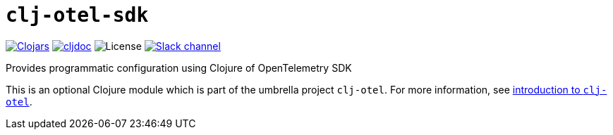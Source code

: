 = `clj-otel-sdk`

image:https://img.shields.io/badge/clojars-0.2.10-orange?logo=clojure&logoColor=white[Clojars,link=https://clojars.org/com.github.steffan-westcott/clj-otel-sdk/versions/0.2.10]
ifndef::env-cljdoc[]
image:https://img.shields.io/badge/cljdoc-0.2.10-blue[cljdoc,link=https://cljdoc.org/d/com.github.steffan-westcott/clj-otel-sdk/0.2.10]
endif::[]
image:https://img.shields.io/github/license/steffan-westcott/clj-otel[License]
image:https://img.shields.io/badge/clojurians-clj--otel-blue.svg?logo=slack[Slack channel,link=https://clojurians.slack.com/messages/clj-otel]

Provides programmatic configuration using Clojure of OpenTelemetry SDK

This is an optional Clojure module which is part of the umbrella project `clj-otel`.
For more information, see
ifdef::env-cljdoc[]
https://cljdoc.org/d/com.github.steffan-westcott/clj-otel-api/CURRENT[introduction to `clj-otel`].
endif::[]
ifndef::env-cljdoc[]
xref:../README.adoc[introduction to `clj-otel`].
endif::[]
